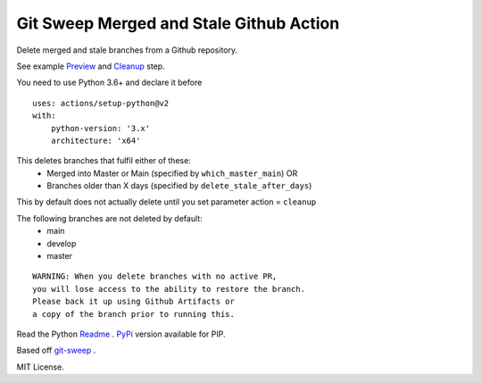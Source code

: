 Git Sweep Merged and Stale Github Action
========================================
Delete merged and stale branches from a Github repository.

See example `Preview`_ and `Cleanup`_ step.

You need to use Python 3.6+ and declare it before

::

    uses: actions/setup-python@v2
    with:
        python-version: '3.x'
        architecture: 'x64'


This deletes branches that fulfil either of these:
  - Merged into Master or Main (specified by ``which_master_main``) OR
  - Branches older than X days (specified by ``delete_stale_after_days``)

This by default does not actually delete until you set parameter action = ``cleanup``

The following branches are not deleted by default:
  - main
  - develop
  - master

::

    WARNING: When you delete branches with no active PR, 
    you will lose access to the ability to restore the branch.
    Please back it up using Github Artifacts or
    a copy of the branch prior to running this.

Read the Python `Readme`_ .
`PyPi`_ version available for PIP.

Based off `git-sweep`_ .

MIT License.

.. _Preview: https://github.com/rodvdka/git-sweep-merged-and-stale/blob/master/preview.yml
.. _Cleanup: https://github.com/rodvdka/git-sweep-merged-and-stale/blob/master/cleanup.yml
.. _PyPi: https://pypi.org/project/git-sweep-merged-and-stale/
.. _Readme: https://github.com/rodvdka/git-sweep-merged-and-stale/blob/master/PACKAGE_README.rst
.. _git-sweep: https://github.com/arc90/git-sweep